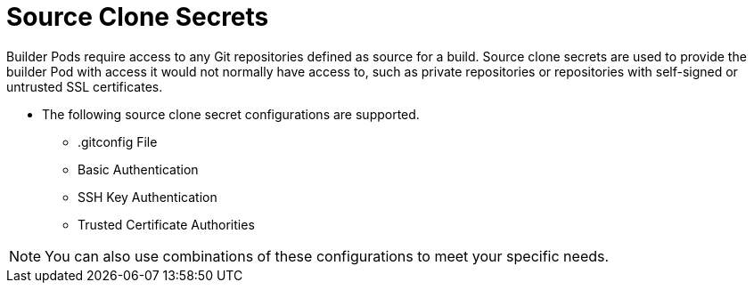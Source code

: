 // Module included in the following assemblies:
//
//* builds/creating-build-inputs.adoc

[id="builds-adding-source-clone-secrets_{context}"]
= Source Clone Secrets

Builder Pods require access to any Git repositories defined as source for a
build. Source clone secrets are used to provide the builder Pod with access it
would not normally have access to, such as private repositories or repositories
with self-signed or untrusted SSL certificates.

* The following source clone secret configurations are supported.
** .gitconfig File
** Basic Authentication
** SSH Key Authentication
** Trusted Certificate Authorities

[NOTE]
====
You can also use combinations of these configurations
to meet your specific needs.
====
